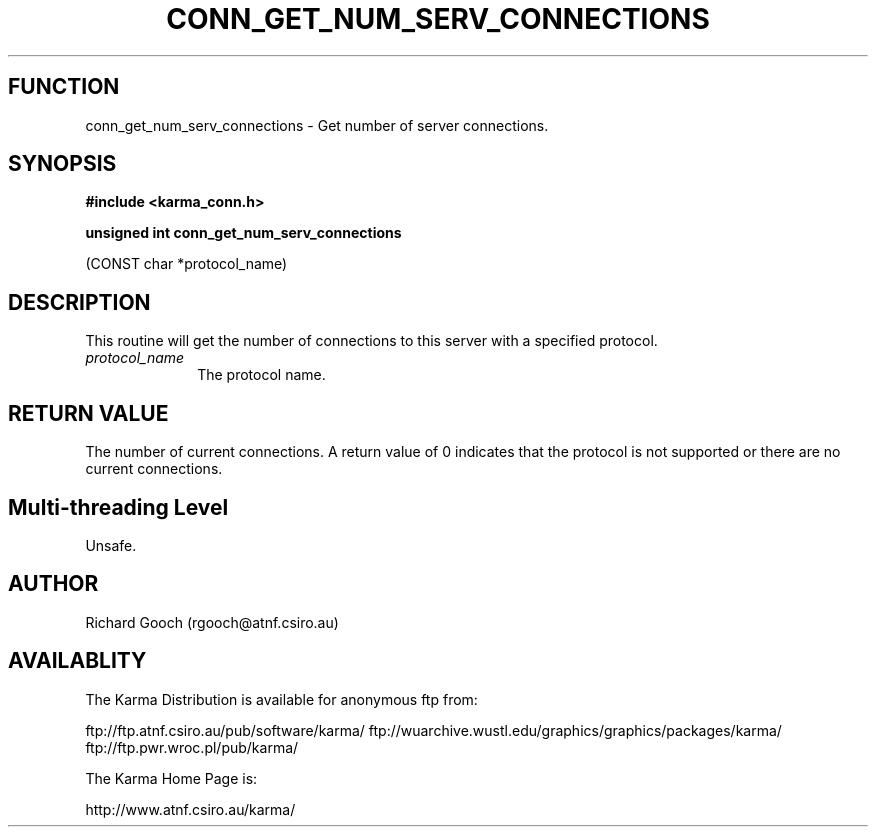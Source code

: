 .TH CONN_GET_NUM_SERV_CONNECTIONS 3 "13 Nov 2005" "Karma Distribution"
.SH FUNCTION
conn_get_num_serv_connections \- Get number of server connections.
.SH SYNOPSIS
.B #include <karma_conn.h>
.sp
.B unsigned int conn_get_num_serv_connections
.sp
(CONST char *protocol_name)
.SH DESCRIPTION
This routine will get the number of connections to this server
with a specified protocol.
.IP \fIprotocol_name\fP 1i
The protocol name.
.SH RETURN VALUE
The number of current connections. A return value of 0 indicates
that the protocol is not supported or there are no current connections.
.SH Multi-threading Level
Unsafe.
.SH AUTHOR
Richard Gooch (rgooch@atnf.csiro.au)
.SH AVAILABLITY
The Karma Distribution is available for anonymous ftp from:

ftp://ftp.atnf.csiro.au/pub/software/karma/
ftp://wuarchive.wustl.edu/graphics/graphics/packages/karma/
ftp://ftp.pwr.wroc.pl/pub/karma/

The Karma Home Page is:

http://www.atnf.csiro.au/karma/
